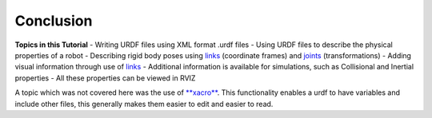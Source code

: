 Conclusion
===========

**Topics in this Tutorial**
- Writing URDF files using XML format .urdf files
- Using URDF files to describe the physical properties of a robot
- Describing rigid body poses using `links <http://wiki.ros.org/urdf/XML/link>`_ (coordinate frames) and `joints <http://wiki.ros.org/urdf/XML/joint>`_ (transformations)
- Adding visual information through use of `links <http://wiki.ros.org/urdf/XML/link>`_
- Additional information is available for simulations, such as Collisional and Inertial properties
- All these properties can be viewed in RVIZ

A topic which was not covered here was the use of `**xacro** <https://github.com/ros/xacro/wiki>`_.  This functionality enables a urdf to have variables and include other files, this generally makes them easier to edit and easier to read.